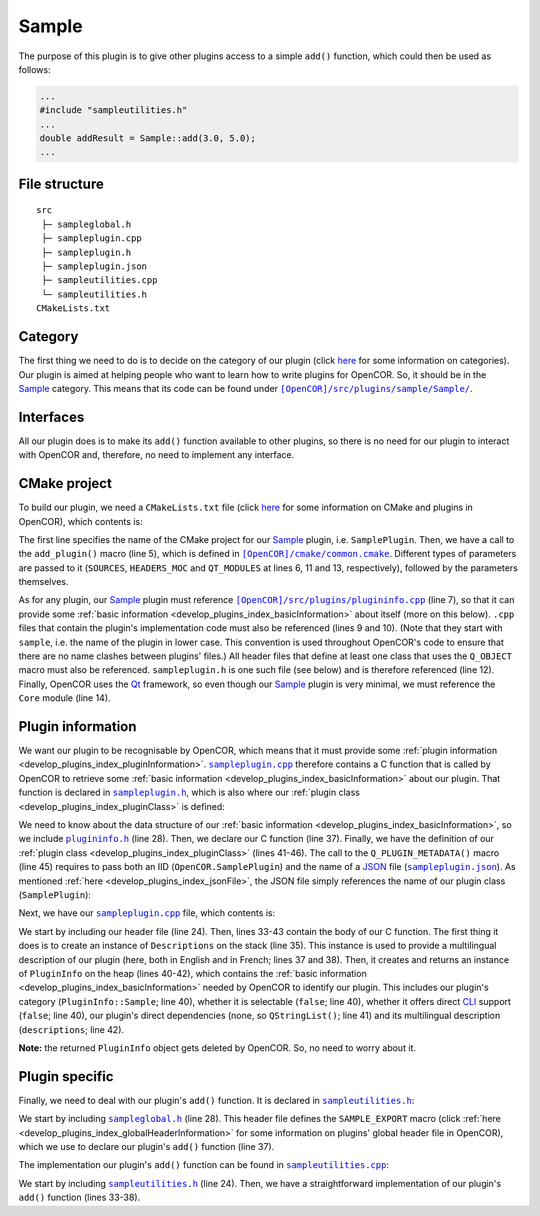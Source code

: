 .. _develop_plugins_sample:

========
 Sample
========

The purpose of this plugin is to give other plugins access to a simple ``add()`` function, which could then be used as follows:

.. code-block:: c++

   ...
   #include "sampleutilities.h"
   ...
   double addResult = Sample::add(3.0, 5.0);
   ...

File structure
--------------

::

  src
   ├─ sampleglobal.h
   ├─ sampleplugin.cpp
   ├─ sampleplugin.h
   ├─ sampleplugin.json
   ├─ sampleutilities.cpp
   └─ sampleutilities.h
  CMakeLists.txt

Category
--------

The first thing we need to do is to decide on the category of our plugin (click `here <file:///Users/Alan/Desktop/OpenCOR%20documentation/developer/develop/plugins/index.html#Category>`__ for some information on categories).
Our plugin is aimed at helping people who want to learn how to write plugins for OpenCOR.
So, it should be in the `Sample <https://github.com/opencor/opencor/tree/master/src/plugins/sample/>`__ category.
This means that its code can be found under |Sample|_.

.. |Sample| replace:: ``[OpenCOR]/src/plugins/sample/Sample/``
.. _Sample: https://github.com/opencor/opencor/blob/master/src/plugins/sample/Sample/

Interfaces
----------

All our plugin does is to make its ``add()`` function available to other plugins, so there is no need for our plugin to interact with OpenCOR and, therefore, no need to implement any interface.

CMake project
-------------

To build our plugin, we need a ``CMakeLists.txt`` file (click `here <file:///Users/Alan/Desktop/OpenCOR%20documentation/developer/develop/plugins/index.html#CMake project>`__ for some information on CMake and plugins in OpenCOR), which contents is:

.. code-block:: cmake
   :lineno-start: 1

   project(SamplePlugin)

   # Add the plugin

   add_plugin(Sample
       SOURCES
           ../../plugininfo.cpp

           src/sampleplugin.cpp
           src/sampleutilities.cpp
       HEADERS_MOC
           src/sampleplugin.h
       QT_MODULES
           Core
   )

The first line specifies the name of the CMake project for our `Sample <https://github.com/opencor/opencor/tree/master/src/plugins/sample/Sample/>`__ plugin, i.e. ``SamplePlugin``.
Then, we have a call to the ``add_plugin()`` macro (line 5), which is defined in |common.cmake|_.
Different types of parameters are passed to it (``SOURCES``, ``HEADERS_MOC`` and ``QT_MODULES`` at lines 6, 11 and 13, respectively), followed by the parameters themselves.

.. |common.cmake| replace:: ``[OpenCOR]/cmake/common.cmake``
.. _common.cmake: https://github.com/opencor/opencor/blob/master/cmake/common.cmake

As for any plugin, our `Sample <https://github.com/opencor/opencor/tree/master/src/plugins/sample/Sample/>`__ plugin must reference |plugininfo.cpp|_ (line 7), so that it can provide some :ref:`basic information <develop_plugins_index_basicInformation>` about itself (more on this below).
``.cpp`` files that contain the plugin's implementation code must also be referenced (lines 9 and 10).
(Note that they start with ``sample``, i.e. the name of the plugin in lower case.
This convention is used throughout OpenCOR's code to ensure that there are no name clashes between plugins' files.)
All header files that define at least one class that uses the ``Q_OBJECT`` macro must also be referenced.
``sampleplugin.h`` is one such file (see below) and is therefore referenced (line 12).
Finally, OpenCOR uses the `Qt <https://www.qt.io/>`__ framework, so even though our `Sample <https://github.com/opencor/opencor/tree/master/src/plugins/sample/Sample/>`__ plugin is very minimal, we must reference the ``Core`` module (line 14).

.. |plugininfo.cpp| replace:: ``[OpenCOR]/src/plugins/plugininfo.cpp``
.. _plugininfo.cpp: https://github.com/opencor/opencor/blob/master/src/plugins/plugininfo.cpp

Plugin information
------------------

We want our plugin to be recognisable by OpenCOR, which means that it must provide some :ref:`plugin information <develop_plugins_index_pluginInformation>`.
|sampleplugin.cpp|_ therefore contains a C function that is called by OpenCOR to retrieve some :ref:`basic information <develop_plugins_index_basicInformation>` about our plugin.
That function is declared in |sampleplugin.h|_, which is also where our :ref:`plugin class <develop_plugins_index_pluginClass>` is defined:

.. code-block:: c++
   :lineno-start: 28

   #include "plugininfo.h"

   //==============================================================================

   namespace OpenCOR {
   namespace Sample {

   //==============================================================================

   PLUGININFO_FUNC SamplePluginInfo();

   //==============================================================================

   class SamplePlugin : public QObject
   {
       Q_OBJECT

       Q_PLUGIN_METADATA(IID "OpenCOR.SamplePlugin" FILE "sampleplugin.json")
   };

   //==============================================================================

   }   // namespace Sample
   }   // namespace OpenCOR

.. |sampleplugin.cpp| replace:: ``sampleplugin.cpp``
.. _sampleplugin.cpp: https://github.com/opencor/opencor/blob/master/src/plugins/sample/Sample/src/sampleplugin.cpp

.. |sampleplugin.h| replace:: ``sampleplugin.h``
.. _sampleplugin.h: https://github.com/opencor/opencor/blob/master/src/plugins/sample/Sample/src/sampleplugin.h

We need to know about the data structure of our :ref:`basic information <develop_plugins_index_basicInformation>`, so we include |plugininfo.h|_ (line 28).
Then, we declare our C function (line 37).
Finally, we have the definition of our :ref:`plugin class <develop_plugins_index_pluginClass>` (lines 41-46).
The call to the ``Q_PLUGIN_METADATA()`` macro (line 45) requires to pass both an IID (``OpenCOR.SamplePlugin``) and the name of a `JSON <http://www.json.org/>`__ file (|sampleplugin.json|_).
As mentioned :ref:`here <develop_plugins_index_jsonFile>`, the JSON file simply references the name of our plugin class (``SamplePlugin``):

.. code-block:: json
   :lineno-start: 1

   {
       "Keys": [ "SamplePlugin" ]
   }

.. |plugininfo.h| replace:: ``plugininfo.h``
.. _plugininfo.h: https://github.com/opencor/opencor/blob/master/src/plugins/plugininfo.h

.. |sampleplugin.json| replace:: ``sampleplugin.json``
.. _sampleplugin.json: https://github.com/opencor/opencor/blob/master/src/plugins/sample/Sample/src/sampleplugin.json

Next, we have our |sampleplugin.cpp|_ file, which contents is:

.. code-block:: c++
   :lineno-start: 24

   #include "sampleplugin.h"

   //==============================================================================

   namespace OpenCOR {
   namespace Sample {

   //==============================================================================

   PLUGININFO_FUNC SamplePluginInfo()
   {
       Descriptions descriptions;

       descriptions.insert("en", QString::fromUtf8("a plugin that provides an addition function."));
       descriptions.insert("fr", QString::fromUtf8("une extension qui fournit une fonction d'addition."));

       return new PluginInfo(PluginInfo::Sample, false, false,
                             QStringList(),
                             descriptions);
   }

   //==============================================================================

   }   // namespace Sample
   }   // namespace OpenCOR

We start by including our header file (line 24).
Then, lines 33-43 contain the body of our C function.
The first thing it does is to create an instance of ``Descriptions`` on the stack (line 35).
This instance is used to provide a multilingual description of our plugin (here, both in English and in French; lines 37 and 38).
Then, it creates and returns an instance of ``PluginInfo`` on the heap (lines 40-42), which contains the :ref:`basic information <develop_plugins_index_basicInformation>` needed by OpenCOR to identify our plugin.
This includes our plugin's category (``PluginInfo::Sample``; line 40), whether it is selectable (``false``; line 40), whether it offers direct `CLI <https://en.wikipedia.org/wiki/Command-line_interface>`__ support (``false``; line 40), our plugin's direct dependencies (none, so ``QStringList()``; line 41) and its multilingual description (``descriptions``; line 42).

**Note:** the returned ``PluginInfo`` object gets deleted by OpenCOR.
So, no need to worry about it.

Plugin specific
---------------

Finally, we need to deal with our plugin's ``add()`` function.
It is declared in |sampleutilities.h|_:

.. code-block:: c++
   :lineno-start: 28

   #include "sampleglobal.h"

   //==============================================================================

   namespace OpenCOR {
   namespace Sample {

   //==============================================================================

   double SAMPLE_EXPORT add(const double &pNb1, const double &pNb2);

   //==============================================================================

   }   // namespace Sample
   }   // namespace OpenCOR

.. |sampleutilities.h| replace:: ``sampleutilities.h``
.. _sampleutilities.h: https://github.com/opencor/opencor/blob/master/src/plugins/sample/Sample/src/sampleutilities.h

We start by including |sampleglobal.h|_ (line 28).
This header file defines the ``SAMPLE_EXPORT`` macro (click :ref:`here <develop_plugins_index_globalHeaderInformation>` for some information on plugins' global header file in OpenCOR), which we use to declare our plugin's ``add()`` function (line 37).

.. |sampleglobal.h| replace:: ``sampleglobal.h``
.. _sampleglobal.h: https://github.com/opencor/opencor/blob/master/src/plugins/sample/Sample/src/sampleglobal.h

The implementation our plugin's ``add()`` function can be found in |sampleutilities.cpp|_:

.. code-block:: c++
   :lineno-start: 24

   #include "sampleutilities.h"

   //==============================================================================

   namespace OpenCOR {
   namespace Sample {

   //==============================================================================

   double add(const double &pNb1, const double &pNb2)
   {
       // Return the sum of the two given numbers

       return pNb1+pNb2;
   }

   //==============================================================================

   }   // namespace Sample
   }   // namespace OpenCOR

.. |sampleutilities.cpp| replace:: ``sampleutilities.cpp``
.. _sampleutilities.cpp: https://github.com/opencor/opencor/blob/master/src/plugins/sample/Sample/src/sampleutilities.cpp

We start by including |sampleutilities.h|_ (line 24). Then, we have a straightforward implementation of our plugin's ``add()`` function (lines 33-38).
